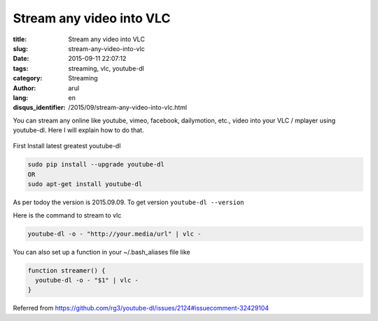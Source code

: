 Stream any video into VLC
##########################

:title: Stream any video into VLC
:slug: stream-any-video-into-vlc
:date: 2015-09-11 22:07:12
:tags: streaming, vlc, youtube-dl
:category: Streaming
:author: arul
:lang: en
:disqus_identifier: /2015/09/stream-any-video-into-vlc.html


You can stream any online like youtube, vimeo, facebook, dailymotion, etc., video into your VLC / mplayer using youtube-dl. Here I will explain how to do that.

.. figure:: http://1.bp.blogspot.com/-oE3JlsHUyPE/VfMISTKA3TI/AAAAAAAAWWY/7oGiGoyFx5Q/s320/stream-to-vlc.png
  :target: http://1.bp.blogspot.com/-oE3JlsHUyPE/VfMISTKA3TI/AAAAAAAAWWY/7oGiGoyFx5Q/s1600/stream-to-vlc.png
  :align: center
  :alt: Streaming in VLC using youtube-dl


First Install latest greatest youtube-dl

.. code-block:: bash

  sudo pip install --upgrade youtube-dl
  OR
  sudo apt-get install youtube-dl

As per todoy the version is 2015.09.09. To get version ``youtube-dl --version``

Here is the command to stream to vlc

.. code-block:: bash

  youtube-dl -o - "http://your.media/url" | vlc -

You can also set up a function in your ~/.bash_aliases file like

.. code-block:: bash

  function streamer() {
    youtube-dl -o - "$1" | vlc -
  }

Referred from https://github.com/rg3/youtube-dl/issues/2124#issuecomment-32429104
